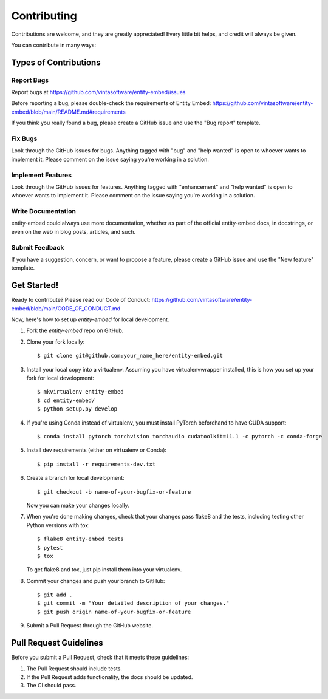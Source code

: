.. highlight:: shell

============
Contributing
============

Contributions are welcome, and they are greatly appreciated! Every little bit
helps, and credit will always be given.

You can contribute in many ways:

Types of Contributions
----------------------

Report Bugs
~~~~~~~~~~~

Report bugs at https://github.com/vintasoftware/entity-embed/issues

Before reporting a bug, please double-check the requirements of Entity Embed: https://github.com/vintasoftware/entity-embed/blob/main/README.md#requirements

If you think you really found a bug, please create a GitHub issue and use the "Bug report" template.

Fix Bugs
~~~~~~~~

Look through the GitHub issues for bugs. Anything tagged with "bug" and "help wanted" is open to whoever wants to implement it. Please comment on the issue saying you're working in a solution.

Implement Features
~~~~~~~~~~~~~~~~~~

Look through the GitHub issues for features. Anything tagged with "enhancement" and "help wanted" is open to whoever wants to implement it. Please comment on the issue saying you're working in a solution.

Write Documentation
~~~~~~~~~~~~~~~~~~~

entity-embed could always use more documentation, whether as part of the official entity-embed docs, in docstrings, or even on the web in blog posts, articles, and such.

Submit Feedback
~~~~~~~~~~~~~~~

If you have a suggestion, concern, or want to propose a feature, please create a GitHub issue and use the "New feature" template.

Get Started!
------------

Ready to contribute? Please read our Code of Conduct: https://github.com/vintasoftware/entity-embed/blob/main/CODE_OF_CONDUCT.md

Now, here's how to set up `entity-embed` for local development.

1. Fork the `entity-embed` repo on GitHub.
2. Clone your fork locally::

    $ git clone git@github.com:your_name_here/entity-embed.git

3. Install your local copy into a virtualenv. Assuming you have virtualenvwrapper installed, this is how you set up your fork for local development::

    $ mkvirtualenv entity-embed
    $ cd entity-embed/
    $ python setup.py develop

4. If you're using Conda instead of virtualenv, you must install PyTorch beforehand to have CUDA support::

    $ conda install pytorch torchvision torchaudio cudatoolkit=11.1 -c pytorch -c conda-forge

5. Install dev requirements (either on virtualenv or Conda)::

    $ pip install -r requirements-dev.txt

6. Create a branch for local development::

    $ git checkout -b name-of-your-bugfix-or-feature

   Now you can make your changes locally.

7. When you're done making changes, check that your changes pass flake8 and the
   tests, including testing other Python versions with tox::

    $ flake8 entity-embed tests
    $ pytest
    $ tox

   To get flake8 and tox, just pip install them into your virtualenv.

8. Commit your changes and push your branch to GitHub::

    $ git add .
    $ git commit -m "Your detailed description of your changes."
    $ git push origin name-of-your-bugfix-or-feature

9. Submit a Pull Request through the GitHub website.

Pull Request Guidelines
-----------------------

Before you submit a Pull Request, check that it meets these guidelines:

1. The Pull Request should include tests.
2. If the Pull Request adds functionality, the docs should be updated.
3. The CI should pass.
